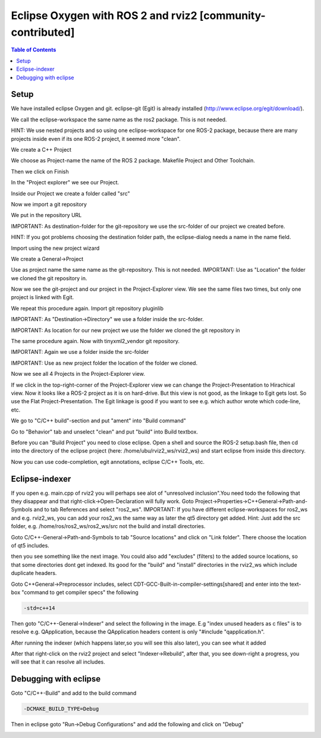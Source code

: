 
Eclipse Oxygen with ROS 2 and rviz2 [community-contributed]
===========================================================

.. contents:: Table of Contents
   :depth: 1
   :local:

Setup
-----

We have installed eclipse Oxygen and git. eclipse-git (Egit) is already installed (http://www.eclipse.org/egit/download/).

We call the eclipse-workspace the same name as the ros2 package. This is not needed.

HINT: We use nested projects and so using one eclipse-workspace for one ROS-2 package, because there are many projects inside even if its one ROS-2 project, it seemed more "clean".

.. image:: https://i.imgur.com/ePQaXE3.png
   :target: https://i.imgur.com/ePQaXE3.png
   :alt: eclipse-launcher


We create a C++ Project

.. image:: https://i.imgur.com/XIsATcN.png
   :target: https://i.imgur.com/XIsATcN.png
   :alt: eclipse-1



.. image:: https://i.imgur.com/PNVxEJN.png
   :target: https://i.imgur.com/PNVxEJN.png
   :alt: eclipse-2


We choose as Project-name the name of the ROS 2 package. Makefile Project and Other Toolchain.

.. image:: https://i.imgur.com/yt5WkkN.png
   :target: https://i.imgur.com/yt5WkkN.png
   :alt: eclipse-2


Then we click on Finish

.. image:: https://i.imgur.com/Ef0tLiP.png
   :target: https://i.imgur.com/Ef0tLiP.png
   :alt: eclipse-2


In the "Project explorer" we see our Project.

.. image:: https://i.imgur.com/kYutC7W.png
   :target: https://i.imgur.com/kYutC7W.png
   :alt: eclipse-3


Inside our Project we create a folder called "src"

.. image:: https://i.imgur.com/6uFtcLT.png
   :target: https://i.imgur.com/6uFtcLT.png
   :alt: eclipse-4


Now we import a git repository

.. image:: https://i.imgur.com/pae8YOu.png
   :target: https://i.imgur.com/pae8YOu.png
   :alt: eclipse-5


We put in the repository URL

.. image:: https://i.imgur.com/HuPcPx9.png
   :target: https://i.imgur.com/HuPcPx9.png
   :alt: eclipse-6


IMPORTANT: As destination-folder for the git-repository we use the src-folder of our project we created before.

HINT: If you got problems choosing the destination folder path, the eclipse-dialog needs a name in the name field.

.. image:: https://i.imgur.com/arFZfa4.png
   :target: https://i.imgur.com/arFZfa4.png
   :alt: eclipse-7


Import using the new project wizard

.. image:: https://i.imgur.com/ety2Lxf.png
   :target: https://i.imgur.com/ety2Lxf.png
   :alt: eclipse-8


We create a General->Project

.. image:: https://i.imgur.com/rpAjqqW.png
   :target: https://i.imgur.com/rpAjqqW.png
   :alt: eclipse-9


Use as project name the same name as the git-repository. This is not needed.
IMPORTANT: Use as "Location" the folder we cloned the git repository in.

.. image:: https://i.imgur.com/nEoT0RB.png
   :target: https://i.imgur.com/nEoT0RB.png
   :alt: eclipse-10


Now we see the git-project and our project in the Project-Explorer view. We see the same files two times, but only one project is linked with Egit.

.. image:: https://i.imgur.com/sSQ8ooN.png
   :target: https://i.imgur.com/sSQ8ooN.png
   :alt: eclipse-11


We repeat this procedure again. Import git repository pluginlib

.. image:: https://i.imgur.com/hnbscVx.png
   :target: https://i.imgur.com/hnbscVx.png
   :alt: eclipse-12


IMPORTANT: As "Destination->Directory" we use a folder inside the src-folder.

.. image:: https://i.imgur.com/8Z3hlFL.png
   :target: https://i.imgur.com/8Z3hlFL.png
   :alt: eclipse-13


IMPORTANT: As location for our new project we use the folder we cloned the git repository in

.. image:: https://i.imgur.com/xySYIQi.png
   :target: https://i.imgur.com/xySYIQi.png
   :alt: eclipse-14


The same procedure again. Now with tinyxml2_vendor git repository.

.. image:: https://i.imgur.com/izC5Hke.png
   :target: https://i.imgur.com/izC5Hke.png
   :alt: eclipse-15


IMPORTANT: Again we use a folder inside the src-folder

.. image:: https://i.imgur.com/UR8S3I8.png
   :target: https://i.imgur.com/UR8S3I8.png
   :alt: eclipse-16


IMPORTANT: Use as new project folder the location of the folder we cloned.

.. image:: https://i.imgur.com/aMu1nNZ.png
   :target: https://i.imgur.com/aMu1nNZ.png
   :alt: eclipse-17


Now we see all 4 Projects in the Project-Explorer view.

.. image:: https://i.imgur.com/36zbuUx.png
   :target: https://i.imgur.com/36zbuUx.png
   :alt: eclipse-18


If we click in the top-right-corner of the Project-Explorer view we can change the Project-Presentation to Hirachical view. Now it looks like a ROS-2 project as it is on hard-drive. But this view is not good, as the linkage to Egit gets lost. So use the Flat Project-Presentation. The Egit linkage is good if you want to see e.g. which author wrote which code-line, etc.

.. image:: https://i.imgur.com/vOhRUGB.png
   :target: https://i.imgur.com/vOhRUGB.png
   :alt: eclipse-19


We go to "C/C++ build"-section and put "ament" into "Build command"

.. image:: https://i.imgur.com/vXhRwEb.png
   :target: https://i.imgur.com/vXhRwEb.png
   :alt: eclipse-26


Go to "Behavior" tab and unselect "clean" and put "build" into Build textbox.

.. image:: https://i.imgur.com/4CegjkC.png
   :target: https://i.imgur.com/4CegjkC.png
   :alt: eclipse-26


Before you can "Build Project" you need to close eclipse. Open a shell and source the ROS-2 setup.bash file, then cd into the directory of the eclipse project (here: /home/ubu/rviz2_ws/rviz2_ws) and start eclipse from inside this directory.

.. image:: https://i.imgur.com/ZyPGJLa.png
   :target: https://i.imgur.com/ZyPGJLa.png
   :alt: eclipse-27


Now you can use code-completion, egit annotations, eclipse C/C++ Tools, etc.

.. image:: https://i.imgur.com/YUEH3lM.png
   :target: https://i.imgur.com/YUEH3lM.png
   :alt: eclipse-28


Eclipse-indexer
---------------

If you open e.g. main.cpp of rviz2 you will perhaps see alot of "unresolved inclusion".You need todo the following that they disappear and that right-click->Open-Declaration will fully work. Goto Project->Properties->C++General->Path-and-Symbols and to tab References and select "ros2_ws".
IMPORTANT: If you have different eclipse-workspaces for ros2_ws and e.g. rviz2_ws, you can add your ros2_ws the same way as later the qt5 directory get added. Hint: Just add the src folder, e.g. /home/ros/ros2_ws/ros2_ws/src  not the build and install directories.


.. image:: https://i.imgur.com/mp9Pgzu.png
   :target: https://i.imgur.com/mp9Pgzu.png
   :alt: eclipse-28


Goto C/C++-General->Path-and-Symbols to tab "Source locations" and click on "Link folder". There choose the location of qt5 includes.


.. image:: https://i.imgur.com/TYgDACE.png
   :target: https://i.imgur.com/TYgDACE.png
   :alt: eclipse-28


then you see something like the next image. You could also add "excludes" (filters) to the added source locations, so that some directories dont get indexed. Its good for the "build" and "install" directories in the rviz2_ws which include duplicate headers.


.. image:: https://i.imgur.com/nv9tEAP.png
   :target: https://i.imgur.com/nv9tEAP.png
   :alt: eclipse-28


Goto C++General->Preprocessor includes, select CDT-GCC-Built-in-compiler-settings[shared] and enter into the text-box "command to get compiler specs" the following

.. code-block:: bash

   -std=c++14


.. image:: https://i.imgur.com/9DNXpDD.png
   :target: https://i.imgur.com/9DNXpDD.png
   :alt: eclipse-28


Then goto "C/C++-General->Indexer" and select the following in the image. E.g "index unused headers as c files" is to resolve e.g. QApplication, because the QApplication headers content is only "#include "qapplication.h".


.. image:: https://i.imgur.com/Wxeheak.png
   :target: https://i.imgur.com/Wxeheak.png
   :alt: eclipse-28


After running the indexer (which happens later,so you will see this also later), you can see what it added


.. image:: https://i.imgur.com/xtxZ4bg.png
   :target: https://i.imgur.com/xtxZ4bg.png
   :alt: eclipse-28


After that right-click on the rviz2 project and select "Indexer->Rebuild", after that, you see down-right a progress, you will see that it can resolve all includes.


.. image:: https://i.imgur.com/uGZaHau.png
   :target: https://i.imgur.com/uGZaHau.png
   :alt: eclipse-28


Debugging with eclipse
----------------------

Goto "C/C++-Build" and add to the build command

.. code-block:: bash

   -DCMAKE_BUILD_TYPE=Debug


.. image:: https://i.imgur.com/KXFYDHg.png
   :target: https://i.imgur.com/KXFYDHg.png
   :alt: eclipse-28


Then in eclipse goto "Run->Debug Configurations" and add the following and click on "Debug"


.. image:: https://i.imgur.com/ywzAxUP.png
   :target: https://i.imgur.com/ywzAxUP.png
   :alt: eclipse-28

